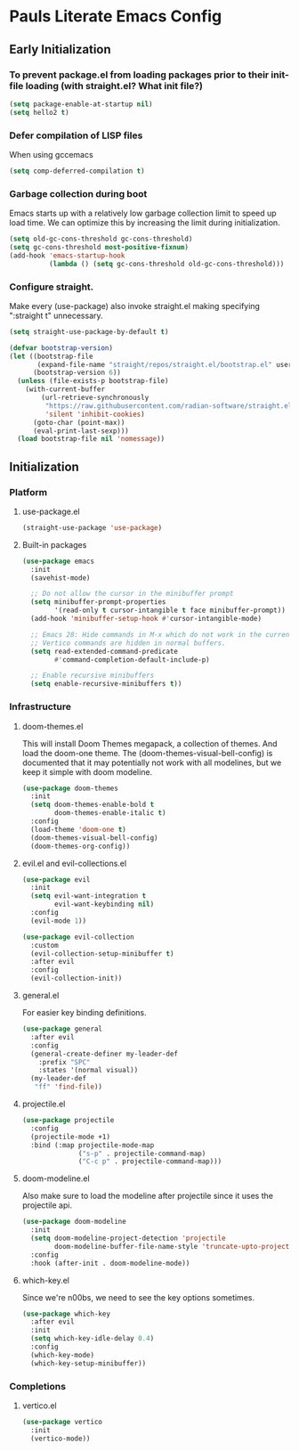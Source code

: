 #+PROPERTY: header-args :tangle no
#+PROPERTY: header-args:emacs-lisp+ :comments link

* Pauls Literate Emacs Config
** Early Initialization
:PROPERTIES:
:header-args:emacs-lisp: :tangle ~/.emacs.custom/early-init.el
:END:

*** To prevent package.el from loading packages prior to their init-file loading (with straight.el? What init file?)
#+BEGIN_SRC emacs-lisp
(setq package-enable-at-startup nil)
(setq hello2 t)
#+END_SRC

*** Defer compilation of LISP files
When using gccemacs
#+BEGIN_SRC emacs-lisp
(setq comp-deferred-compilation t)
#+END_SRC

*** Garbage collection during boot
Emacs starts up with a relatively low garbage collection limit to speed up load time.
We can optimize this by increasing the limit during initialization.
#+BEGIN_SRC emacs-lisp
(setq old-gc-cons-threshold gc-cons-threshold)
(setq gc-cons-threshold most-positive-fixnum)
(add-hook 'emacs-startup-hook
          (lambda () (setq gc-cons-threshold old-gc-cons-threshold)))
#+END_SRC

*** Configure straight.
Make every (use-package) also invoke straight.el making specifying ":straight t" unnecessary.

#+BEGIN_SRC emacs-lisp
(setq straight-use-package-by-default t)
#+END_SRC

#+BEGIN_SRC emacs-lisp
(defvar bootstrap-version)
(let ((bootstrap-file
       (expand-file-name "straight/repos/straight.el/bootstrap.el" user-emacs-directory))
      (bootstrap-version 6))
  (unless (file-exists-p bootstrap-file)
    (with-current-buffer
        (url-retrieve-synchronously
         "https://raw.githubusercontent.com/radian-software/straight.el/develop/install.el"
         'silent 'inhibit-cookies)
      (goto-char (point-max))
      (eval-print-last-sexp)))
  (load bootstrap-file nil 'nomessage))
#+END_SRC

** Initialization
:PROPERTIES:
:header-args:emacs-lisp: :tangle ~/.emacs.custom/init.el
:END:
*** Platform
**** use-package.el
#+BEGIN_SRC emacs-lisp
(straight-use-package 'use-package)
#+END_SRC
**** Built-in packages
#+BEGIN_SRC emacs-lisp
(use-package emacs
  :init
  (savehist-mode)

  ;; Do not allow the cursor in the minibuffer prompt
  (setq minibuffer-prompt-properties
        '(read-only t cursor-intangible t face minibuffer-prompt))
  (add-hook 'minibuffer-setup-hook #'cursor-intangible-mode)

  ;; Emacs 28: Hide commands in M-x which do not work in the current mode.
  ;; Vertico commands are hidden in normal buffers.
  (setq read-extended-command-predicate
        #'command-completion-default-include-p)

  ;; Enable recursive minibuffers
  (setq enable-recursive-minibuffers t))
#+END_SRC

*** Infrastructure
**** doom-themes.el
This will install Doom Themes megapack, a collection of themes. And load the doom-one theme. The (doom-themes-visual-bell-config) is documented that it may potentially not work with all modelines, but we keep it simple with doom modeline.
#+BEGIN_SRC emacs-lisp
(use-package doom-themes
  :init
  (setq doom-themes-enable-bold t
        doom-themes-enable-italic t)
  :config
  (load-theme 'doom-one t)
  (doom-themes-visual-bell-config)
  (doom-themes-org-config))
#+END_SRC

**** evil.el and evil-collections.el
#+BEGIN_SRC emacs-lisp
(use-package evil
  :init
  (setq evil-want-integration t
        evil-want-keybinding nil)
  :config
  (evil-mode 1))
#+END_SRC

#+BEGIN_SRC emacs-lisp
(use-package evil-collection
  :custom
  (evil-collection-setup-minibuffer t)
  :after evil
  :config
  (evil-collection-init))
#+END_SRC

**** general.el
For easier key binding definitions.
#+BEGIN_SRC emacs-lisp
(use-package general
  :after evil
  :config
  (general-create-definer my-leader-def
    :prefix "SPC"
    :states '(normal visual))
  (my-leader-def
   "ff" 'find-file))
#+END_SRC

**** projectile.el
#+BEGIN_SRC emacs-lisp
(use-package projectile
  :config
  (projectile-mode +1)
  :bind (:map projectile-mode-map
              ("s-p" . projectile-command-map)
              ("C-c p" . projectile-command-map)))
#+END_SRC

**** doom-modeline.el
Also make sure to load the modeline after projectile since it uses the projectile api.
#+BEGIN_SRC emacs-lisp
(use-package doom-modeline
  :init
  (setq doom-modeline-project-detection 'projectile
        doom-modeline-buffer-file-name-style 'truncate-upto-project)
  :config
  :hook (after-init . doom-modeline-mode))
#+END_SRC

**** which-key.el
Since we're n00bs, we need to see the key options sometimes.
#+BEGIN_SRC emacs-lisp
(use-package which-key
  :after evil
  :init
  (setq which-key-idle-delay 0.4)
  :config
  (which-key-mode)
  (which-key-setup-minibuffer))
#+END_SRC

*** Completions
**** vertico.el
#+BEGIN_SRC emacs-lisp
(use-package vertico
  :init
  (vertico-mode))
#+END_SRC
